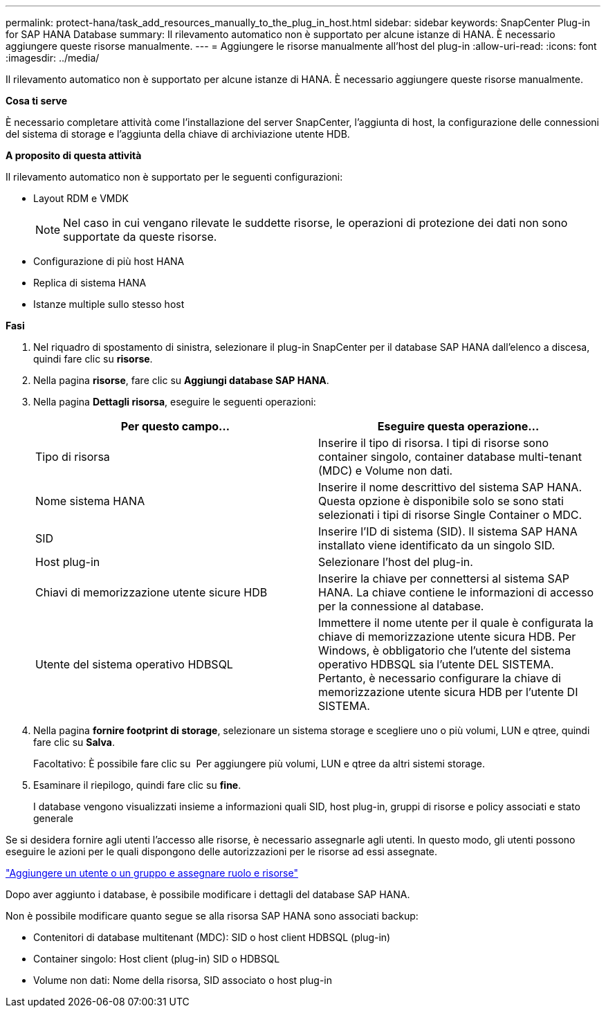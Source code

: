 ---
permalink: protect-hana/task_add_resources_manually_to_the_plug_in_host.html 
sidebar: sidebar 
keywords: SnapCenter Plug-in for SAP HANA Database 
summary: Il rilevamento automatico non è supportato per alcune istanze di HANA. È necessario aggiungere queste risorse manualmente. 
---
= Aggiungere le risorse manualmente all'host del plug-in
:allow-uri-read: 
:icons: font
:imagesdir: ../media/


[role="lead"]
Il rilevamento automatico non è supportato per alcune istanze di HANA. È necessario aggiungere queste risorse manualmente.

*Cosa ti serve*

È necessario completare attività come l'installazione del server SnapCenter, l'aggiunta di host, la configurazione delle connessioni del sistema di storage e l'aggiunta della chiave di archiviazione utente HDB.

*A proposito di questa attività*

Il rilevamento automatico non è supportato per le seguenti configurazioni:

* Layout RDM e VMDK
+

NOTE: Nel caso in cui vengano rilevate le suddette risorse, le operazioni di protezione dei dati non sono supportate da queste risorse.

* Configurazione di più host HANA
* Replica di sistema HANA
* Istanze multiple sullo stesso host


*Fasi*

. Nel riquadro di spostamento di sinistra, selezionare il plug-in SnapCenter per il database SAP HANA dall'elenco a discesa, quindi fare clic su *risorse*.
. Nella pagina *risorse*, fare clic su *Aggiungi database SAP HANA*.
. Nella pagina *Dettagli risorsa*, eseguire le seguenti operazioni:
+
|===
| Per questo campo... | Eseguire questa operazione... 


 a| 
Tipo di risorsa
 a| 
Inserire il tipo di risorsa. I tipi di risorse sono container singolo, container database multi-tenant (MDC) e Volume non dati.



 a| 
Nome sistema HANA
 a| 
Inserire il nome descrittivo del sistema SAP HANA. Questa opzione è disponibile solo se sono stati selezionati i tipi di risorse Single Container o MDC.



 a| 
SID
 a| 
Inserire l'ID di sistema (SID). Il sistema SAP HANA installato viene identificato da un singolo SID.



 a| 
Host plug-in
 a| 
Selezionare l'host del plug-in.



 a| 
Chiavi di memorizzazione utente sicure HDB
 a| 
Inserire la chiave per connettersi al sistema SAP HANA. La chiave contiene le informazioni di accesso per la connessione al database.



 a| 
Utente del sistema operativo HDBSQL
 a| 
Immettere il nome utente per il quale è configurata la chiave di memorizzazione utente sicura HDB. Per Windows, è obbligatorio che l'utente del sistema operativo HDBSQL sia l'utente DEL SISTEMA. Pertanto, è necessario configurare la chiave di memorizzazione utente sicura HDB per l'utente DI SISTEMA.

|===
. Nella pagina *fornire footprint di storage*, selezionare un sistema storage e scegliere uno o più volumi, LUN e qtree, quindi fare clic su *Salva*.
+
Facoltativo: È possibile fare clic su *image:../media/add_policy_from_resourcegroup.gif[""]* Per aggiungere più volumi, LUN e qtree da altri sistemi storage.

. Esaminare il riepilogo, quindi fare clic su *fine*.
+
I database vengono visualizzati insieme a informazioni quali SID, host plug-in, gruppi di risorse e policy associati e stato generale



Se si desidera fornire agli utenti l'accesso alle risorse, è necessario assegnarle agli utenti. In questo modo, gli utenti possono eseguire le azioni per le quali dispongono delle autorizzazioni per le risorse ad essi assegnate.

link:https://docs.netapp.com/us-en/snapcenter/install/task_add_a_user_or_group_and_assign_role_and_assets.html["Aggiungere un utente o un gruppo e assegnare ruolo e risorse"]

Dopo aver aggiunto i database, è possibile modificare i dettagli del database SAP HANA.

Non è possibile modificare quanto segue se alla risorsa SAP HANA sono associati backup:

* Contenitori di database multitenant (MDC): SID o host client HDBSQL (plug-in)
* Container singolo: Host client (plug-in) SID o HDBSQL
* Volume non dati: Nome della risorsa, SID associato o host plug-in

